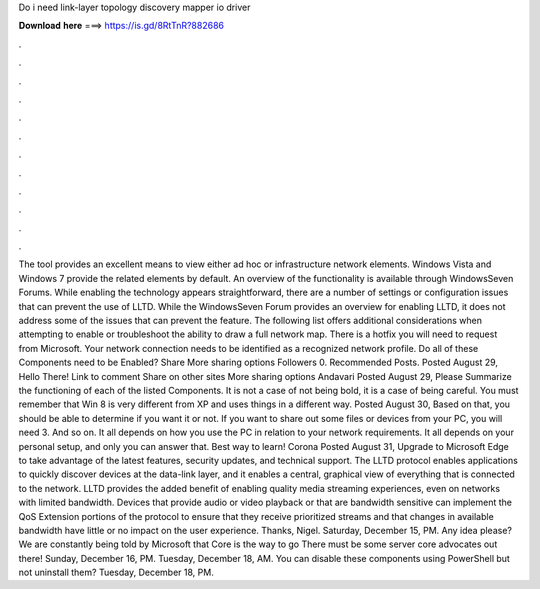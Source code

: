 Do i need link-layer topology discovery mapper io driver

𝐃𝐨𝐰𝐧𝐥𝐨𝐚𝐝 𝐡𝐞𝐫𝐞 ===> https://is.gd/8RtTnR?882686

.

.

.

.

.

.

.

.

.

.

.

.

The tool provides an excellent means to view either ad hoc or infrastructure network elements. Windows Vista and Windows 7 provide the related elements by default. An overview of the functionality is available through WindowsSeven Forums. While enabling the technology appears straightforward, there are a number of settings or configuration issues that can prevent the use of LLTD.
While the WindowsSeven Forum provides an overview for enabling LLTD, it does not address some of the issues that can prevent the feature. The following list offers additional considerations when attempting to enable or troubleshoot the ability to draw a full network map. There is a hotfix you will need to request from Microsoft. Your network connection needs to be identified as a recognized network profile. Do all of these Components need to be Enabled? Share More sharing options Followers 0.
Recommended Posts. Posted August 29,  Hello There! Link to comment Share on other sites More sharing options Andavari Posted August 29,  Please Summarize the functioning of each of the listed Components. It is not a case of not being bold, it is a case of being careful. You must remember that Win 8 is very different from XP and uses things in a different way.
Posted August 30,  Based on that, you should be able to determine if you want it or not. If you want to share out some files or devices from your PC, you will need 3.
And so on. It all depends on how you use the PC in relation to your network requirements. It all depends on your personal setup, and only you can answer that. Best way to learn! Corona Posted August 31,  Upgrade to Microsoft Edge to take advantage of the latest features, security updates, and technical support.
The LLTD protocol enables applications to quickly discover devices at the data-link layer, and it enables a central, graphical view of everything that is connected to the network. LLTD provides the added benefit of enabling quality media streaming experiences, even on networks with limited bandwidth. Devices that provide audio or video playback or that are bandwidth sensitive can implement the QoS Extension portions of the protocol to ensure that they receive prioritized streams and that changes in available bandwidth have little or no impact on the user experience.
Thanks, Nigel. Saturday, December 15, PM. Any idea please? We are constantly being told by Microsoft that Core is the way to go There must be some server core advocates out there!
Sunday, December 16, PM. Tuesday, December 18, AM. You can disable these components using PowerShell but not uninstall them? Tuesday, December 18, PM.